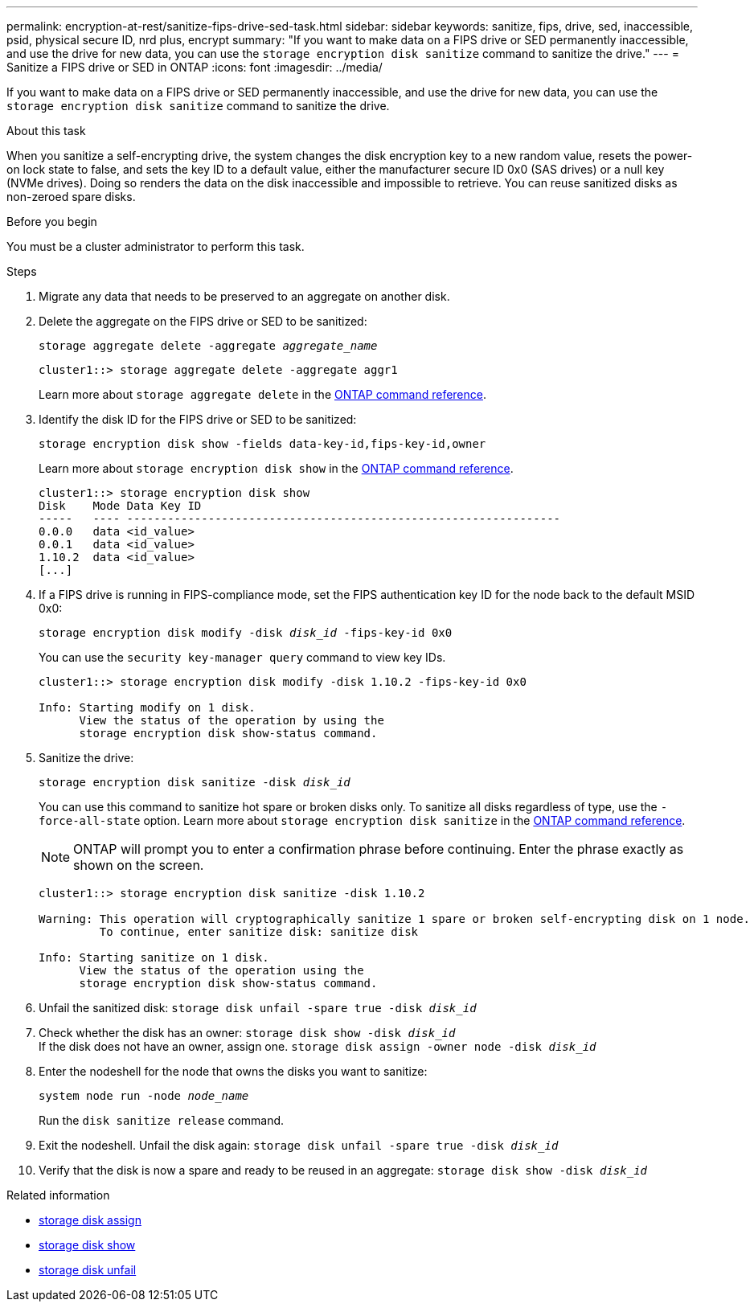 ---
permalink: encryption-at-rest/sanitize-fips-drive-sed-task.html
sidebar: sidebar
keywords: sanitize, fips, drive, sed, inaccessible, psid, physical secure ID, nrd plus, encrypt 
summary: "If you want to make data on a FIPS drive or SED permanently inaccessible, and use the drive for new data, you can use the `storage encryption disk sanitize` command to sanitize the drive."
---
= Sanitize a FIPS drive or SED in ONTAP
:icons: font
:imagesdir: ../media/

[.lead]
If you want to make data on a FIPS drive or SED permanently inaccessible, and use the drive for new data, you can use the `storage encryption disk sanitize` command to sanitize the drive.

.About this task

When you sanitize a self-encrypting drive, the system changes the disk encryption key to a new random value, resets the power-on lock state to false, and sets the key ID to a default value, either the manufacturer secure ID 0x0 (SAS drives) or a null key (NVMe drives). Doing so renders the data on the disk inaccessible and impossible to retrieve. You can reuse sanitized disks as non-zeroed spare disks.

.Before you begin

You must be a cluster administrator to perform this task.

.Steps

. Migrate any data that needs to be preserved to an aggregate on another disk.
. Delete the aggregate on the FIPS drive or SED to be sanitized:
+
`storage aggregate delete -aggregate _aggregate_name_`
+
----
cluster1::> storage aggregate delete -aggregate aggr1
----
+
Learn more about `storage aggregate delete` in the link:https://docs.netapp.com/us-en/ontap-cli/storage-aggregate-delete.html[ONTAP command reference^].

. Identify the disk ID for the FIPS drive or SED to be sanitized:
+
`storage encryption disk show -fields data-key-id,fips-key-id,owner`
+
Learn more about `storage encryption disk show` in the link:https://docs.netapp.com/us-en/ontap-cli/storage-encryption-disk-show.html[ONTAP command reference^].
+
----
cluster1::> storage encryption disk show
Disk    Mode Data Key ID
-----   ---- ----------------------------------------------------------------
0.0.0   data <id_value>
0.0.1   data <id_value>
1.10.2  data <id_value>
[...]
----
. If a FIPS drive is running in FIPS-compliance mode, set the FIPS authentication key ID for the node back to the default MSID 0x0:
+
`storage encryption disk modify -disk _disk_id_ -fips-key-id 0x0`
+
You can use the `security key-manager query` command to view key IDs.
+
----
cluster1::> storage encryption disk modify -disk 1.10.2 -fips-key-id 0x0

Info: Starting modify on 1 disk.
      View the status of the operation by using the
      storage encryption disk show-status command.
----
+
. Sanitize the drive:
+
`storage encryption disk sanitize -disk _disk_id_`
+
You can use this command to sanitize hot spare or broken disks only. To sanitize all disks regardless of type, use the `-force-all-state` option. 
Learn more about `storage encryption disk sanitize` in the link:https://docs.netapp.com/us-en/ontap-cli/storage-encryption-disk-sanitize.html[ONTAP command reference^].
+
[NOTE]
ONTAP will prompt you to enter a confirmation phrase before continuing. Enter the phrase exactly as shown on the screen.
+
----
cluster1::> storage encryption disk sanitize -disk 1.10.2

Warning: This operation will cryptographically sanitize 1 spare or broken self-encrypting disk on 1 node.
         To continue, enter sanitize disk: sanitize disk

Info: Starting sanitize on 1 disk.
      View the status of the operation using the
      storage encryption disk show-status command.
----
. Unfail the sanitized disk:
`storage disk unfail -spare true -disk _disk_id_`
. Check whether the disk has an owner:
`storage disk show -disk _disk_id_`
 +
 If the disk does not have an owner, assign one. 
`storage disk assign -owner node -disk _disk_id_`
. Enter the nodeshell for the node that owns the disks you want to sanitize:
+
`system node run -node _node_name_`
+
Run the `disk sanitize release` command.
. Exit the nodeshell. Unfail the disk again:
`storage disk unfail -spare true -disk _disk_id_`
. Verify that the disk is now a spare and ready to be reused in an aggregate:
`storage disk show -disk _disk_id_`


.Related information
* link:https://docs.netapp.com/us-en/ontap-cli/storage-disk-assign.html[storage disk assign^]
* link:https://docs.netapp.com/us-en/ontap-cli/storage-disk-show.html[storage disk show^]
* link:https://docs.netapp.com/us-en/ontap-cli/storage-disk-unfail.html[storage disk unfail^]


// 2025 Aug 29, ONTAPDOC-2960
// 2025 feb 3, gh-1263 and ontap-2681
// 2025 Jan 16, ONTAPDOC-2569
// 21 june 2024, ONTAPDOC-2095